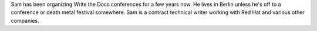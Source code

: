 Sam has been organizing Write the Docs conferences for a few years now.
He lives in Berlin unless he's off to a conference or death metal festival somewhere.
Sam is a contract technical writer working with Red Hat and various other companies. 
